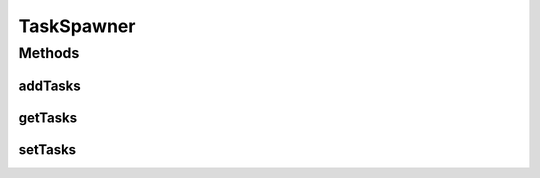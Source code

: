 TaskSpawner
===========

.. java:package:: ca.nengo.util
   :noindex:

.. java:type:: public interface TaskSpawner

   A node that uses ThreadTasks. Provides a way to easily collect every task defined

   :author: Jonathan Lai

Methods
-------
addTasks
^^^^^^^^

.. java:method:: public void addTasks(ThreadTask[] tasks)
   :outertype: TaskSpawner

   :param tasks: Adds the this to the tasks of the spawner

getTasks
^^^^^^^^

.. java:method:: public ThreadTask[] getTasks()
   :outertype: TaskSpawner

   :return: The ThreadTasks used by this Node

setTasks
^^^^^^^^

.. java:method:: public void setTasks(ThreadTask[] tasks)
   :outertype: TaskSpawner

   :param tasks: Sets the tasks of the spawner to this

